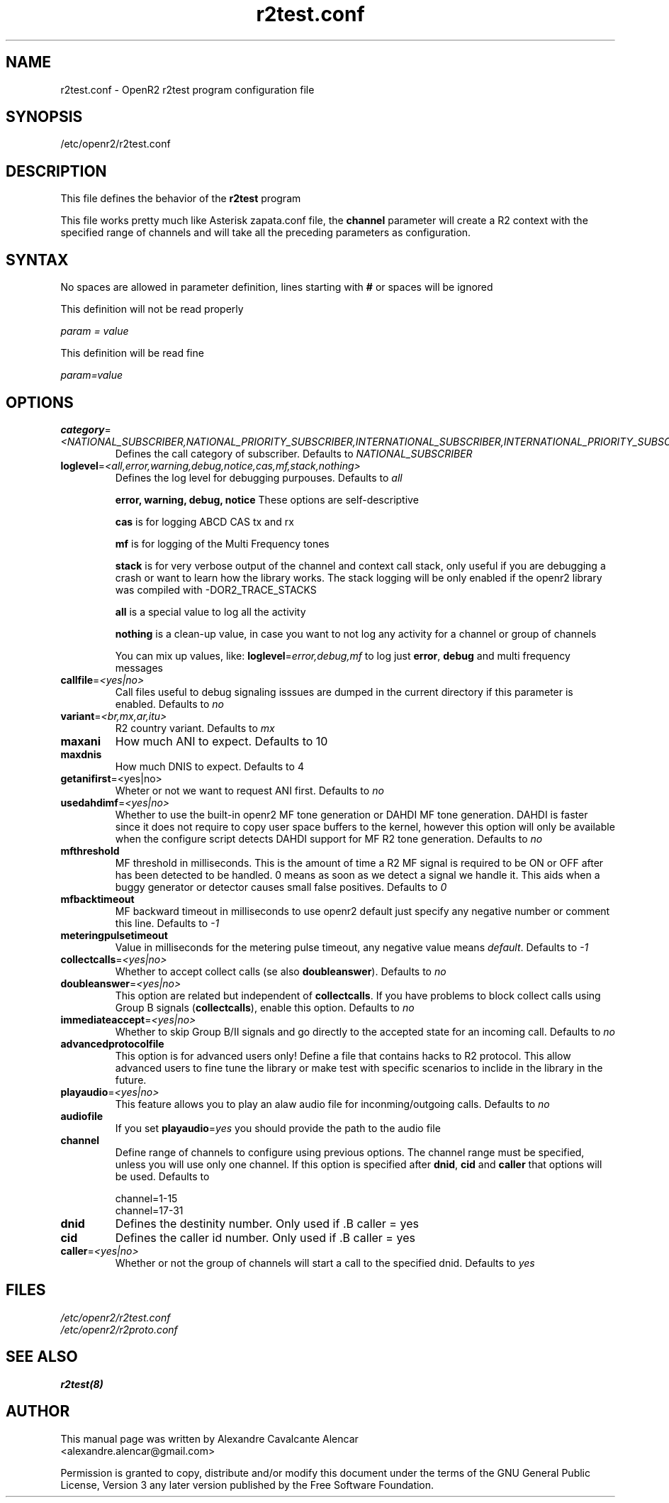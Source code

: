 .TH "r2test.conf" "5" "1.0.0" "Moises Silva" ""
.SH "NAME"
r2test.conf \- OpenR2 r2test program configuration file
.SH "SYNOPSIS"
/etc/openr2/r2test.conf
.SH "DESCRIPTION"
This file defines the behavior of the \fBr2test\fP program
.PP 
This file works pretty much like Asterisk zapata.conf file, the \fBchannel\fR parameter
will create a R2 context with the specified range of channels and will take all the
preceding parameters as configuration.
.PP 

.SH "SYNTAX"
No spaces are allowed in parameter definition, lines starting with \fB#\fR or spaces will be ignored
.BR 
.PP 
This definition will not be read properly

.I param = value

This definition will be read fine

.I param=value

.PP 
.SH "OPTIONS"
.TP 
\fBcategory\fR=\fI<NATIONAL_SUBSCRIBER,NATIONAL_PRIORITY_SUBSCRIBER,INTERNATIONAL_SUBSCRIBER,INTERNATIONAL_PRIORITY_SUBSCRIBER>\fR
Defines the call category of subscriber. Defaults to \fINATIONAL_SUBSCRIBER\fR
.TP 
\fBloglevel\fR=\fI<all,error,warning,debug,notice,cas,mf,stack,nothing>\fR
Defines the log level for debugging purpouses. Defaults to \fIall\fR

\fBerror, warning, debug, notice\fR These options are self\-descriptive

\fBcas\fR is for logging ABCD CAS tx and rx

\fBmf\fR is for logging of the Multi Frequency tones

\fBstack\fR is for very verbose output of the channel and context call stack, only useful if you are debugging a crash or want to learn how the library works. The stack logging will be only enabled if the openr2 library was compiled with \-DOR2_TRACE_STACKS

\fBall\fR is a special value to log all the activity

\fBnothing\fR is a clean\-up value, in case you want to not log any activity for a channel or group of channels

You can mix up values, like: \fBloglevel\fR=\fIerror,debug,mf\fR to log just \fBerror\fR, \fBdebug\fR and multi frequency messages

.TP 
\fBcallfile\fR=\fI<yes|no>\fR
Call files useful to debug signaling isssues are dumped in the current directory if this parameter is enabled. Defaults to \fIno\fR

.TP 
\fBvariant\fR=\fI<br,mx,ar,itu>\fR
R2 country variant. Defaults to \fImx\fR

.TP 
.B maxani
How much ANI to expect. Defaults to 10

.TP 
.B maxdnis
How much DNIS to expect. Defaults to 4

.TP 
\fBgetanifirst\fR=<yes|no>
Wheter or not we want to request ANI first. Defaults to \fIno\fR

.TP 
\fBusedahdimf\fR=\fI<yes|no>\fR
Whether to use the built\-in openr2 MF tone generation or DAHDI MF tone generation. DAHDI is faster since it does not require to copy user space buffers to the kernel, however this option will only be available when the configure script detects DAHDI support for MF R2 tone generation. Defaults to \fIno\fR

.TP 
\fBmfthreshold\fR
MF threshold in milliseconds. This is the amount of time a R2 MF signal is required to be ON or OFF after has been detected to be handled. 0 means as soon as we detect a signal we handle it. This aids when a buggy generator or detector causes small false positives. Defaults to \fI0\fR

.TP 
\fBmfbacktimeout\fR
MF backward timeout in milliseconds to use openr2 default just specify any negative number or comment this line. Defaults to \fI\-1\fR

.TP 
\fBmeteringpulsetimeout\fR
Value in milliseconds for the metering pulse timeout, any negative value means \fIdefault\fR. Defaults to \fI\-1\fR

.TP 
\fBcollectcalls\fR=\fI<yes|no>\fR
Whether to accept collect calls (se also \fBdoubleanswer\fR). Defaults to \fIno\fR

.TP 
\fBdoubleanswer\fR=\fI<yes|no>\fR
This option are related but independent of \fBcollectcalls\fR. If you have problems to block collect calls using Group B signals (\fBcollectcalls\fR), enable this option. Defaults to \fIno\fR

.TP 
\fBimmediateaccept\fR=\fI<yes|no>\fR
Whether to skip Group B/II signals and go directly to the accepted state for an incoming call. Defaults to \fIno\fR

.TP 
.B advancedprotocolfile
This option is for advanced users only! Define a file that contains hacks to R2 protocol. This allow advanced users to fine tune the library or make test with specific scenarios to inclide in the library in the future.

.TP
\fBplayaudio\fR=\fI<yes|no>\fR
This feature allows you to play an alaw audio file for inconming/outgoing calls. Defaults to \fIno\fR

.TP
.B audiofile
If you set \fBplayaudio\fR=\fIyes\fR you should provide the path to the audio file

.TP 
.B channel
Define range of channels to configure using previous options. The channel range must be specified, unless you will use only one channel. If this option is specified after \fBdnid\fR, \fBcid\fR and \fBcaller\fR that options will be used. Defaults to

.br 
.br 
channel=1\-15
.br 
channel=17\-31

.TP 
.B dnid
Defines the destinity number. Only used if .B caller = yes

.TP 
.B cid
Defines the caller id number. Only used if .B caller = yes


.TP 
\fBcaller\fR=\fI<yes|no>\fR
Whether or not the group of channels will start a call to the specified dnid. Defaults to \fIyes\fR


.SH "FILES"
.TP 
.I /etc/openr2/r2test.conf
.TP 
.I /etc/openr2/r2proto.conf
.SH "SEE ALSO"
.BR r2test(8)
.SH "AUTHOR"
.PP 
This manual page was written by Alexandre Cavalcante Alencar
.br 
<alexandre.alencar@gmail.com>
.PP 
Permission is granted to copy, distribute and/or modify this document under
the terms of the GNU General Public License, Version 3 any later version
published by the Free Software Foundation.
